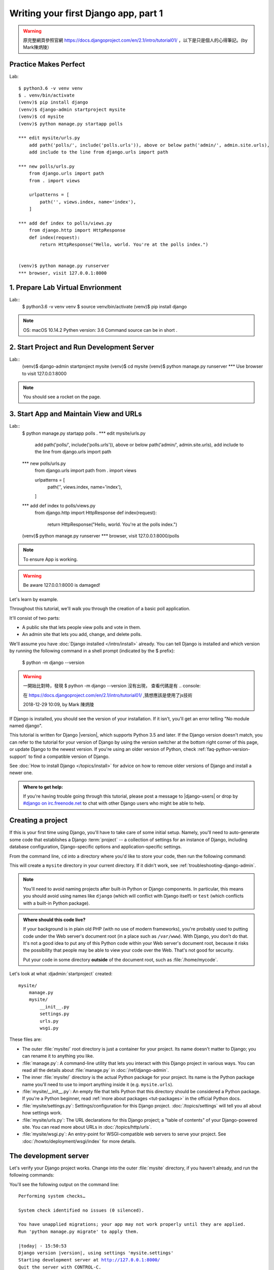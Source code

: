 =====================================
Writing your first Django app, part 1
=====================================



.. warning::
    原完整網頁參照官網 https://docs.djangoproject.com/en/2.1/intro/tutorial01/
    ，以下是只是個人的心得筆記。(by Mark陳炳陵）


Practice Makes Perfect
==================

Lab::

    $ python3.6 -v venv venv
    $ . venv/bin/activate
    (venv)$ pip install django
    (venv)$ django-admin startproject mysite
    (venv)$ cd mysite
    (venv)$ python manage.py startapp polls
    
    *** edit mysite/urls.py
        add path('polls/', include('polls.urls')), above or below path('admin/', admin.site.urls),
        add include to the line from django.urls import path
    
    *** new polls/urls.py
        from django.urls import path
        from . import views

        urlpatterns = [
            path('', views.index, name='index'),
        ]
    
    *** add def index to polls/views.py
        from django.http import HttpResponse    
        def index(request):
            return HttpResponse("Hello, world. You're at the polls index.")

    
    (venv)$ python manage.py runserver
    *** browser, visit 127.0.0.1:8000
    
    
    
  
1. Prepare Lab Virtual Envrionment
==================

Lab::
    $ python3.6 -v venv venv 
    $ source venv/bin/activate 
    (venv)$ pip install django  
    

.. note::
    OS: macOS 10.14.2
    Pythen version: 3.6
    Command source can be in short .
    
 
    
2. Start Project and Run Development Server
==================

Lab::
    (venv)$ django-admin startproject mysite
    (venv)$ cd mysite
    (venv)$ python manage.py runserver
    *** Use browser to visit 127.0.0.1:8000

.. note::
    You should see a rocket on the page.

    
3. Start App and Maintain View and URLs
==================

Lab::
    $ python manage.py startapp polls . 
    *** edit mysite/urls.py
        add path('polls/', include('polls.urls')), above or below path('admin/', admin.site.urls),
        add include to the line from django.urls import path
    
    *** new polls/urls.py
        from django.urls import path
        from . import views

        urlpatterns = [
            path('', views.index, name='index'),
        ]
    
    *** add def index to polls/views.py
        from django.http import HttpResponse    
        def index(request):
            return HttpResponse("Hello, world. You're at the polls index.")

    
    (venv)$ python manage.py runserver
    *** browser, visit 127.0.0.1:8000/polls
    
    

.. note::
    To ensure App is working.

.. warning::
    Be aware 127.0.0.1:8000 is damaged!







Let's learn by example.

Throughout this tutorial, we'll walk you through the creation of a basic
poll application.

It'll consist of two parts:

* A public site that lets people view polls and vote in them.
* An admin site that lets you add, change, and delete polls.

We'll assume you have :doc:`Django installed </intro/install>` already. You can
tell Django is installed and which version by running the following command
in a shell prompt (indicated by the $ prefix):


    $ python -m django --version
    


.. image:: _images/tutorial01_01.png
   :alt: tutorial01_01.png

.. image:: _images/tutorial01_02.png
   :alt: tutorial01_02.png

.. image:: _images/tutorial01_03.png
   :alt: tutorial01_03.png




.. warning::
    一開始比對時，發現 $ python -m django --version 沒有出現，
    查看代碼是有 .. console::
    
    在 https://docs.djangoproject.com/en/2.1/intro/tutorial01/
    ,猜想應該是使用了js技術
    
    2018-12-29 10:09, by Mark 陳炳陵





If Django is installed, you should see the version of your installation. If it
isn't, you'll get an error telling "No module named django".

This tutorial is written for Django |version|, which supports Python 3.5 and
later. If the Django version doesn't match, you can refer to the tutorial for
your version of Django by using the version switcher at the bottom right corner
of this page, or update Django to the newest version. If you're using an older
version of Python, check :ref:`faq-python-version-support` to find a compatible
version of Django.

See :doc:`How to install Django </topics/install>` for advice on how to remove
older versions of Django and install a newer one.

.. admonition:: Where to get help:

    If you're having trouble going through this tutorial, please post a message
    to |django-users| or drop by `#django on irc.freenode.net
    <irc://irc.freenode.net/django>`_ to chat with other Django users who might
    be able to help.

Creating a project
==================

If this is your first time using Django, you'll have to take care of some
initial setup. Namely, you'll need to auto-generate some code that establishes a
Django :term:`project` -- a collection of settings for an instance of Django,
including database configuration, Django-specific options and
application-specific settings.

From the command line, ``cd`` into a directory where you'd like to store your
code, then run the following command:

.. console::

   $ django-admin startproject mysite

This will create a ``mysite`` directory in your current directory. If it didn't
work, see :ref:`troubleshooting-django-admin`.

.. note::

    You'll need to avoid naming projects after built-in Python or Django
    components. In particular, this means you should avoid using names like
    ``django`` (which will conflict with Django itself) or ``test`` (which
    conflicts with a built-in Python package).

.. admonition:: Where should this code live?

    If your background is in plain old PHP (with no use of modern frameworks),
    you're probably used to putting code under the Web server's document root
    (in a place such as ``/var/www``). With Django, you don't do that. It's
    not a good idea to put any of this Python code within your Web server's
    document root, because it risks the possibility that people may be able
    to view your code over the Web. That's not good for security.

    Put your code in some directory **outside** of the document root, such as
    :file:`/home/mycode`.

Let's look at what :djadmin:`startproject` created::

    mysite/
        manage.py
        mysite/
            __init__.py
            settings.py
            urls.py
            wsgi.py

These files are:

* The outer :file:`mysite/` root directory is just a container for your
  project. Its name doesn't matter to Django; you can rename it to anything
  you like.

* :file:`manage.py`: A command-line utility that lets you interact with this
  Django project in various ways. You can read all the details about
  :file:`manage.py` in :doc:`/ref/django-admin`.

* The inner :file:`mysite/` directory is the actual Python package for your
  project. Its name is the Python package name you'll need to use to import
  anything inside it (e.g. ``mysite.urls``).

* :file:`mysite/__init__.py`: An empty file that tells Python that this
  directory should be considered a Python package. If you're a Python beginner,
  read :ref:`more about packages <tut-packages>` in the official Python docs.

* :file:`mysite/settings.py`: Settings/configuration for this Django
  project.  :doc:`/topics/settings` will tell you all about how settings
  work.

* :file:`mysite/urls.py`: The URL declarations for this Django project; a
  "table of contents" of your Django-powered site. You can read more about
  URLs in :doc:`/topics/http/urls`.

* :file:`mysite/wsgi.py`: An entry-point for WSGI-compatible web servers to
  serve your project. See :doc:`/howto/deployment/wsgi/index` for more details.

The development server
======================

Let's verify your Django project works. Change into the outer :file:`mysite` directory, if
you haven't already, and run the following commands:

.. console::

   $ python manage.py runserver

You'll see the following output on the command line:

.. parsed-literal::

    Performing system checks…

    System check identified no issues (0 silenced).

    You have unapplied migrations; your app may not work properly until they are applied.
    Run 'python manage.py migrate' to apply them.

    |today| - 15:50:53
    Django version |version|, using settings 'mysite.settings'
    Starting development server at http://127.0.0.1:8000/
    Quit the server with CONTROL-C.

.. note::
    Ignore the warning about unapplied database migrations for now; we'll deal
    with the database shortly.

You've started the Django development server, a lightweight Web server written
purely in Python. We've included this with Django so you can develop things
rapidly, without having to deal with configuring a production server -- such as
Apache -- until you're ready for production.

Now's a good time to note: **don't** use this server in anything resembling a
production environment. It's intended only for use while developing. (We're in
the business of making Web frameworks, not Web servers.)

Now that the server's running, visit http://127.0.0.1:8000/ with your Web
browser. You'll see a "Congratulations!" page, with a rocket taking off.
It worked!

.. admonition:: Changing the port

    By default, the :djadmin:`runserver` command starts the development server
    on the internal IP at port 8000.

    If you want to change the server's port, pass
    it as a command-line argument. For instance, this command starts the server
    on port 8080:

    .. console::

        $ python manage.py runserver 8080

    If you want to change the server's IP, pass it along with the port. For
    example, to listen on all available public IPs (which is useful if you are
    running Vagrant or want to show off your work on other computers on the
    network), use:

    .. console::

        $ python manage.py runserver 0:8000

    **0** is a shortcut for **0.0.0.0**. Full docs for the development server
    can be found in the :djadmin:`runserver` reference.

.. admonition:: Automatic reloading of :djadmin:`runserver`

    The development server automatically reloads Python code for each request
    as needed. You don't need to restart the server for code changes to take
    effect. However, some actions like adding files don't trigger a restart,
    so you'll have to restart the server in these cases.

Creating the Polls app
======================

Now that your environment -- a "project" -- is set up, you're set to start
doing work.

Each application you write in Django consists of a Python package that follows
a certain convention. Django comes with a utility that automatically generates
the basic directory structure of an app, so you can focus on writing code
rather than creating directories.

.. admonition:: Projects vs. apps

    What's the difference between a project and an app? An app is a Web
    application that does something -- e.g., a Weblog system, a database of
    public records or a simple poll app. A project is a collection of
    configuration and apps for a particular website. A project can contain
    multiple apps. An app can be in multiple projects.

Your apps can live anywhere on your :ref:`Python path <tut-searchpath>`. In
this tutorial, we'll create our poll app right next to your :file:`manage.py`
file so that it can be imported as its own top-level module, rather than a
submodule of ``mysite``.

To create your app, make sure you're in the same directory as :file:`manage.py`
and type this command:

.. console::

    $ python manage.py startapp polls

That'll create a directory :file:`polls`, which is laid out like this::

    polls/
        __init__.py
        admin.py
        apps.py
        migrations/
            __init__.py
        models.py
        tests.py
        views.py

This directory structure will house the poll application.

Write your first view
=====================

Let's write the first view. Open the file ``polls/views.py``
and put the following Python code in it:

.. code-block:: python
    :caption: polls/views.py

    from django.http import HttpResponse


    def index(request):
        return HttpResponse("Hello, world. You're at the polls index.")

This is the simplest view possible in Django. To call the view, we need to map
it to a URL - and for this we need a URLconf.

To create a URLconf in the polls directory, create a file called ``urls.py``.
Your app directory should now look like::

    polls/
        __init__.py
        admin.py
        apps.py
        migrations/
            __init__.py
        models.py
        tests.py
        urls.py
        views.py

In the ``polls/urls.py`` file include the following code:

.. code-block:: python
    :caption: polls/urls.py

    from django.urls import path

    from . import views

    urlpatterns = [
        path('', views.index, name='index'),
    ]

The next step is to point the root URLconf at the ``polls.urls`` module. In
``mysite/urls.py``, add an import for ``django.urls.include`` and insert an
:func:`~django.urls.include` in the ``urlpatterns`` list, so you have:

.. code-block:: python
    :caption: mysite/urls.py

    from django.contrib import admin
    from django.urls import include, path

    urlpatterns = [
        path('polls/', include('polls.urls')),
        path('admin/', admin.site.urls),
    ]

The :func:`~django.urls.include` function allows referencing other URLconfs.
Whenever Django encounters :func:`~django.urls.include`, it chops off whatever
part of the URL matched up to that point and sends the remaining string to the
included URLconf for further processing.

The idea behind :func:`~django.urls.include` is to make it easy to
plug-and-play URLs. Since polls are in their own URLconf
(``polls/urls.py``), they can be placed under "/polls/", or under
"/fun_polls/", or under "/content/polls/", or any other path root, and the
app will still work.

.. admonition:: When to use :func:`~django.urls.include()`

    You should always use ``include()`` when you include other URL patterns.
    ``admin.site.urls`` is the only exception to this.

You have now wired an ``index`` view into the URLconf. Lets verify it's
working, run the following command:

.. console::

   $ python manage.py runserver

Go to http://localhost:8000/polls/ in your browser, and you should see the
text "*Hello, world. You're at the polls index.*", which you defined in the
``index`` view.

.. admonition:: Page not found?

    If you get an error page here, check that you're going to
    http://localhost:8000/polls/ and not http://localhost:8000/.

The :func:`~django.urls.path` function is passed four arguments, two required:
``route`` and ``view``, and two optional: ``kwargs``, and ``name``.
At this point, it's worth reviewing what these arguments are for.

:func:`~django.urls.path` argument: ``route``
---------------------------------------------

``route`` is a string that contains a URL pattern. When processing a request,
Django starts at the first pattern in ``urlpatterns`` and makes its way down
the list, comparing the requested URL against each pattern until it finds one
that matches.

Patterns don't search GET and POST parameters, or the domain name. For example,
in a request to ``https://www.example.com/myapp/``, the URLconf will look for
``myapp/``. In a request to ``https://www.example.com/myapp/?page=3``, the
URLconf will also look for ``myapp/``.

:func:`~django.urls.path` argument: ``view``
--------------------------------------------

When Django finds a matching pattern, it calls the specified view function with
an :class:`~django.http.HttpRequest` object as the first argument and any
"captured" values from the route as keyword arguments. We'll give an example
of this in a bit.

:func:`~django.urls.path` argument: ``kwargs``
----------------------------------------------

Arbitrary keyword arguments can be passed in a dictionary to the target view. We
aren't going to use this feature of Django in the tutorial.

:func:`~django.urls.path` argument: ``name``
--------------------------------------------

Naming your URL lets you refer to it unambiguously from elsewhere in Django,
especially from within templates. This powerful feature allows you to make
global changes to the URL patterns of your project while only touching a single
file.

When you're comfortable with the basic request and response flow, read
:doc:`part 2 of this tutorial </intro/tutorial02>` to start working with the
database.

